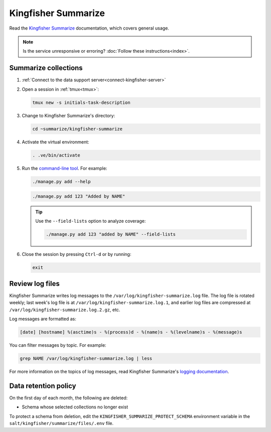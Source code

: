 Kingfisher Summarize
====================

Read the `Kingfisher Summarize <https://kingfisher-summarize.readthedocs.io/en/latest/>`__ documentation, which covers general usage.

.. note::

   Is the service unresponsive or erroring? :doc:`Follow these instructions<index>`.

Summarize collections
---------------------

#. :ref:`Connect to the data support server<connect-kingfisher-server>`
#. Open a session in :ref:`tmux<tmux>`:

   .. code-block:: bash

      tmux new -s initials-task-description

#. Change to Kingfisher Summarize's directory:

   .. code-block:: bash

      cd ~summarize/kingfisher-summarize

#. Activate the virtual environment:

   .. code-block:: bash

      . .ve/bin/activate

#. Run the `command-line tool <https://kingfisher-summarize.readthedocs.io/en/latest/cli.html>`__. For example:

   .. code-block:: bash

      ./manage.py add --help

   .. code-block:: bash

      ./manage.py add 123 "Added by NAME"

   .. tip::

      Use the ``--field-lists`` option to analyze coverage:

      .. code-block:: bash

         ./manage.py add 123 "added by NAME" --field-lists

#. Close the session by pressing ``Ctrl-d`` or by running:

   .. code-block:: bash

      exit

Review log files
----------------

Kingfisher Summarize writes log messages to the ``/var/log/kingfisher-summarize.log`` file. The log file is rotated weekly; last week's log file is at ``/var/log/kingfisher-summarize.log.1``, and earlier log files are compressed at ``/var/log/kingfisher-summarize.log.2.gz``, etc.

Log messages are formatted as:

.. code-block:: none

   [date] [hostname] %(asctime)s - %(process)d - %(name)s - %(levelname)s - %(message)s

You can filter messages by topic. For example:

.. code-block:: bash

   grep NAME /var/log/kingfisher-summarize.log | less

For more information on the topics of log messages, read Kingfisher Summarize's `logging documentation <https://kingfisher-summarize.readthedocs.io/en/latest/logging.html>`__.

Data retention policy
---------------------

On the first day of each month, the following are deleted:

-  Schema whose selected collections no longer exist

To protect a schema from deletion, edit the ``KINGFISHER_SUMMARIZE_PROTECT_SCHEMA`` environment variable in the ``salt/kingfisher/summarize/files/.env`` file.

